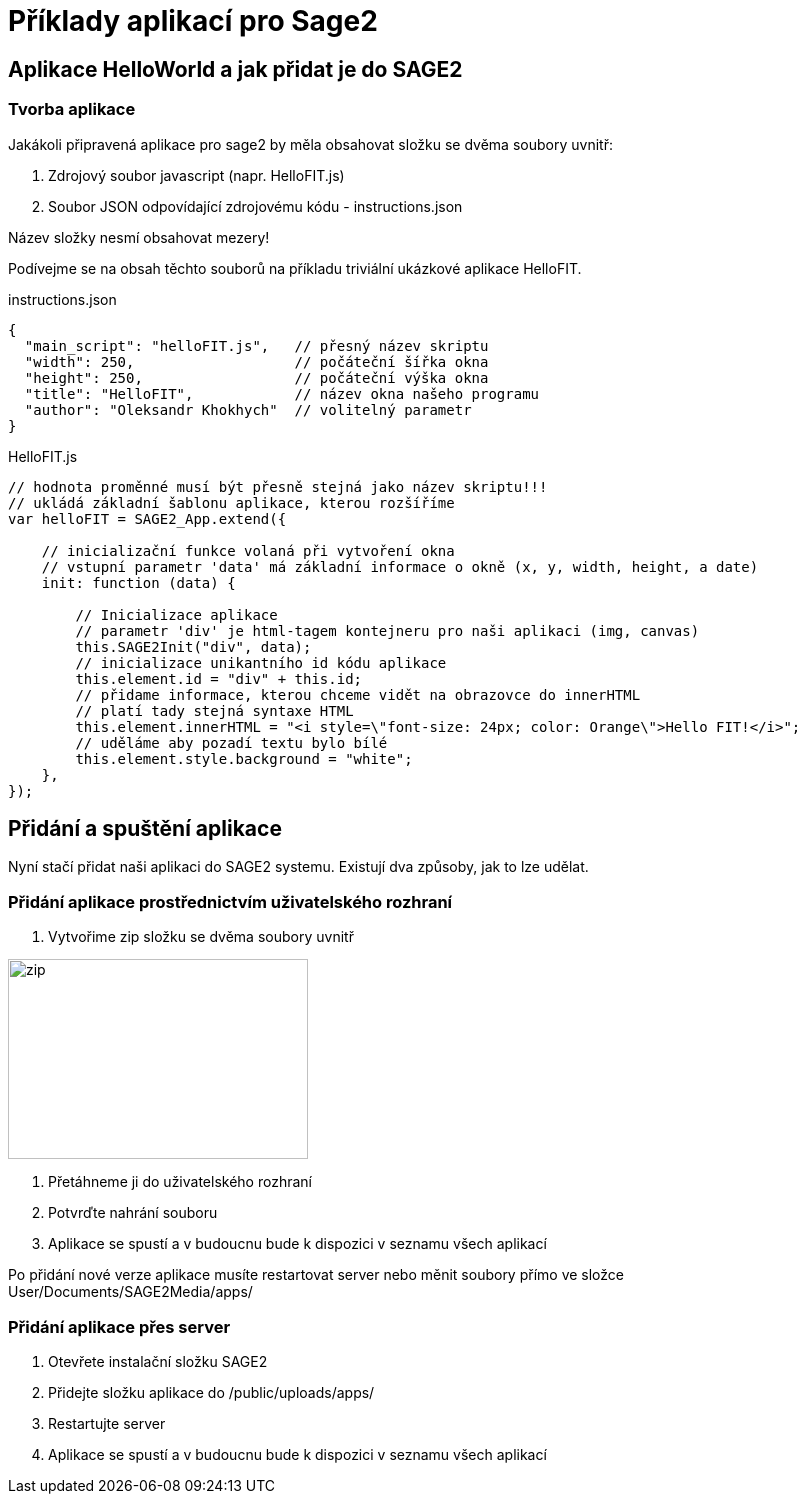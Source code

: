 = Příklady aplikací pro Sage2 

== Aplikace HelloWorld a jak přidat je do SAGE2

=== Tvorba aplikace

Jakákoli připravená aplikace pro sage2 by měla obsahovat složku se dvěma soubory uvnitř:

  . Zdrojový soubor javascript (napr. HelloFIT.js)
  
  . Soubor JSON odpovídající zdrojovému kódu - instructions.json
  
Název složky nesmí obsahovat mezery!
  
Podívejme se na obsah těchto souborů na příkladu triviální ukázkové aplikace HelloFIT.

.instructions.json
[source,js]
----
{
  "main_script": "helloFIT.js",   // přesný název skriptu
  "width": 250,                   // počáteční šířka okna
  "height": 250,                  // počáteční výška okna
  "title": "HelloFIT",            // název okna našeho programu
  "author": "Oleksandr Khokhych"  // volitelný parametr
}
----

.HelloFIT.js
[source,js]
----
// hodnota proměnné musí být přesně stejná jako název skriptu!!!
// ukládá základní šablonu aplikace, kterou rozšíříme
var helloFIT = SAGE2_App.extend({
    
    // inicializační funkce volaná při vytvoření okna 
    // vstupní parametr 'data' má základní informace o okně (x, y, width, height, a date)
    init: function (data) {
        
        // Inicializace aplikace 
        // parametr 'div' je html-tagem kontejneru pro naši aplikaci (img, canvas)
        this.SAGE2Init("div", data);
        // inicializace unikantního id kódu aplikace
        this.element.id = "div" + this.id;
        // přidame informace, kterou chceme vidět na obrazovce do innerHTML
        // platí tady stejná syntaxe HTML
        this.element.innerHTML = "<i style=\"font-size: 24px; color: Orange\">Hello FIT!</i>";
        // uděláme aby pozadí textu bylo bílé
        this.element.style.background = "white";
    },
});
----

== Přidání a spuštění aplikace

Nyní stačí přidat naši aplikaci do SAGE2 systemu.
Existují dva způsoby, jak to lze udělat.

=== Přidání aplikace prostřednictvím uživatelského rozhraní

    . Vytvořime zip složku se dvěma soubory uvnitř
    
image::Images/zipfile.png[zip,300,200]
    
    . Přetáhneme ji do uživatelského rozhraní
    
    . Potvrďte nahrání souboru
    
    . Aplikace se spustí a v budoucnu bude k dispozici v seznamu všech aplikací
    
Po přidání nové verze aplikace musíte restartovat server nebo měnit soubory přímo ve složce User/Documents/SAGE2Media/apps/

=== Přidání aplikace přes server

    . Otevřete instalační složku SAGE2
    
    . Přidejte složku aplikace do /public/uploads/apps/
    
    . Restartujte server
    
    . Aplikace se spustí a v budoucnu bude k dispozici v seznamu všech aplikací
